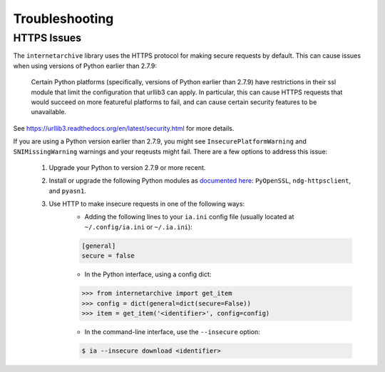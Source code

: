 .. _troubleshooting:

Troubleshooting
===============

HTTPS Issues
------------

The ``internetarchive`` library uses the HTTPS protocol for making secure requests by default.
This can cause issues when using versions of Python earlier than 2.7.9:

    Certain Python platforms (specifically, versions of Python earlier than 2.7.9) have restrictions in their ssl module that limit the configuration that urllib3 can apply.
    In particular, this can cause HTTPS requests that would succeed on more featureful platforms to fail, and can cause certain security features to be unavailable.

See `https://urllib3.readthedocs.org/en/latest/security.html <https://urllib3.readthedocs.org/en/latest/security.html>`_ for more details.

If you are using a Python version earlier than 2.7.9, you might see ``InsecurePlatformWarning`` and ``SNIMissingWarning`` warnings and your reqeusts might fail. There are a few options to address this issue:

    1. Upgrade your Python to version 2.7.9 or more recent.
    2. Install or upgrade the following Python modules as `documented here <https://urllib3.readthedocs.org/en/latest/security.html#installing-urllib3-with-sni-support-and-certificates>`_: ``PyOpenSSL``, ``ndg-httpsclient``, and ``pyasn1``.
    3. Use HTTP to make insecure requests in one of the following ways:
           + Adding the following lines to your ``ia.ini`` config file (usually located at ``~/.config/ia.ini`` or ``~/.ia.ini``):
           .. code:: bash

             [general]
             secure = false

           + In the Python interface, using a config dict:

           .. code:: python

             >>> from internetarchive import get_item
             >>> config = dict(general=dict(secure=False))
             >>> item = get_item('<identifier>', config=config)

           + In the command-line interface, use the ``--insecure`` option:

           .. code:: bash

             $ ia --insecure download <identifier>
